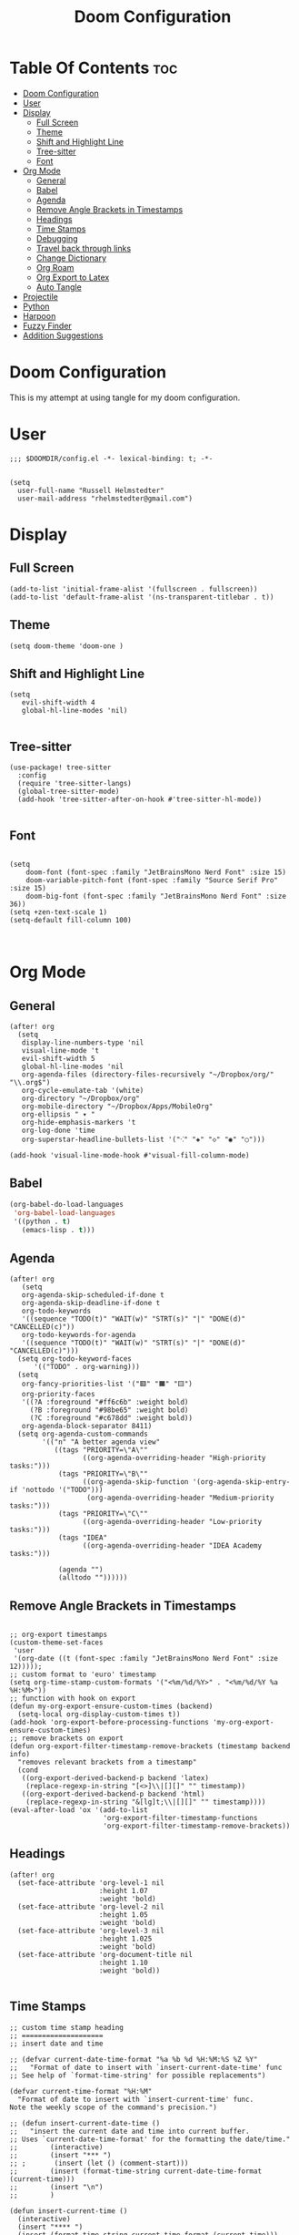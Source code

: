 #+TITLE: Doom Configuration
#+auto_tangle: t
#+PROPERTY: header-args :tangle ./config.el

* Table Of Contents :toc:
- [[#doom-configuration][Doom Configuration]]
- [[#user][User]]
- [[#display][Display]]
  - [[#full-screen][Full Screen]]
  - [[#theme][Theme]]
  - [[#shift-and-highlight-line][Shift and Highlight Line]]
  - [[#tree-sitter][Tree-sitter]]
  - [[#font][Font]]
- [[#org-mode][Org Mode]]
  - [[#general][General]]
  - [[#babel][Babel]]
  - [[#agenda][Agenda]]
  - [[#remove-angle-brackets-in-timestamps][Remove Angle Brackets in Timestamps]]
  - [[#headings][Headings]]
  - [[#time-stamps][Time Stamps]]
  - [[#debugging][Debugging]]
  - [[#travel-back-through-links][Travel back through links]]
  - [[#change-dictionary][Change Dictionary]]
  - [[#org-roam][Org Roam]]
  - [[#org-export-to-latex][Org Export to Latex]]
  - [[#auto-tangle][Auto Tangle]]
- [[#projectile][Projectile]]
- [[#python][Python]]
- [[#harpoon][Harpoon]]
- [[#fuzzy-finder][Fuzzy Finder]]
- [[#addition-suggestions][Addition Suggestions]]

* Doom Configuration
This is my attempt at using tangle for my doom configuration.

* User
#+begin_src elisp
;;; $DOOMDIR/config.el -*- lexical-binding: t; -*-


(setq
  user-full-name "Russell Helmstedter"
  user-mail-address "rhelmstedter@gmail.com")
#+end_src

* Display
** Full Screen
#+begin_src elisp
(add-to-list 'initial-frame-alist '(fullscreen . fullscreen))
(add-to-list 'default-frame-alist '(ns-transparent-titlebar . t))
#+end_src

** Theme
#+begin_src elisp
(setq doom-theme 'doom-one )
#+end_src

** Shift and Highlight Line
#+begin_src elisp
(setq
   evil-shift-width 4
   global-hl-line-modes 'nil)

#+end_src

** Tree-sitter
#+begin_src elisp
(use-package! tree-sitter
  :config
  (require 'tree-sitter-langs)
  (global-tree-sitter-mode)
  (add-hook 'tree-sitter-after-on-hook #'tree-sitter-hl-mode))

#+end_src

** Font
#+begin_src elisp

(setq
    doom-font (font-spec :family "JetBrainsMono Nerd Font" :size 15)
    doom-variable-pitch-font (font-spec :family "Source Serif Pro" :size 15)
    doom-big-font (font-spec :family "JetBrainsMono Nerd Font" :size 36))
(setq +zen-text-scale 1)
(setq-default fill-column 100)


#+end_src

* Org Mode
** General
#+begin_src elisp
(after! org
  (setq
   display-line-numbers-type 'nil
   visual-line-mode 't
   evil-shift-width 5
   global-hl-line-modes 'nil
   org-agenda-files (directory-files-recursively "~/Dropbox/org/" "\\.org$")
   org-cycle-emulate-tab '(white)
   org-directory "~/Dropbox/org"
   org-mobile-directory "~/Dropbox/Apps/MobileOrg"
   org-ellipsis " ▾ "
   org-hide-emphasis-markers 't
   org-log-done 'time
   org-superstar-headline-bullets-list '("⁖" "◈" "◇" "◉" "○")))

(add-hook 'visual-line-mode-hook #'visual-fill-column-mode)
#+end_src
** Babel
#+begin_src emacs-lisp
(org-babel-do-load-languages
 'org-babel-load-languages
 '((python . t)
   (emacs-lisp . t)))
#+end_src

** Agenda
#+begin_src elisp
(after! org
   (setq
   org-agenda-skip-scheduled-if-done t
   org-agenda-skip-deadline-if-done t
   org-todo-keywords
   '((sequence "TODO(t)" "WAIT(w)" "STRT(s)" "|" "DONE(d)" "CANCELLED(c)"))
   org-todo-keywords-for-agenda
   '((sequence "TODO(t)" "WAIT(w)" "STRT(s)" "|" "DONE(d)" "CANCELLED(c)")))
  (setq org-todo-keyword-faces
      '(("TODO" . org-warning)))
  (setq
   org-fancy-priorities-list '("🟥" "🟧" "🟨")
   org-priority-faces
   '((?A :foreground "#ff6c6b" :weight bold)
     (?B :foreground "#98be65" :weight bold)
     (?C :foreground "#c678dd" :weight bold))
   org-agenda-block-separator 8411)
  (setq org-agenda-custom-commands
        '(("n" "A better agenda view"
           ((tags "PRIORITY=\"A\""
                  ((org-agenda-overriding-header "High-priority tasks:")))
            (tags "PRIORITY=\"B\""
                  ((org-agenda-skip-function '(org-agenda-skip-entry-if 'nottodo '("TODO")))
                   (org-agenda-overriding-header "Medium-priority tasks:")))
            (tags "PRIORITY=\"C\""
                  ((org-agenda-overriding-header "Low-priority tasks:")))
            (tags "IDEA"
                  ((org-agenda-overriding-header "IDEA Academy tasks:")))

            (agenda "")
            (alltodo ""))))))
#+end_src

** Remove Angle Brackets in Timestamps
#+begin_src elisp

;; org-export timestamps
(custom-theme-set-faces
 'user
 '(org-date ((t (font-spec :family "JetBrainsMono Nerd Font" :size 12)))));
;; custom format to 'euro' timestamp
(setq org-time-stamp-custom-formats '("<%m/%d/%Y>" . "<%m/%d/%Y %a %H:%M>"))
;; function with hook on export
(defun my-org-export-ensure-custom-times (backend)
  (setq-local org-display-custom-times t))
(add-hook 'org-export-before-processing-functions 'my-org-export-ensure-custom-times)
;; remove brackets on export
(defun org-export-filter-timestamp-remove-brackets (timestamp backend info)
  "removes relevant brackets from a timestamp"
  (cond
   ((org-export-derived-backend-p backend 'latex)
    (replace-regexp-in-string "[<>]\\|[][]" "" timestamp))
   ((org-export-derived-backend-p backend 'html)
    (replace-regexp-in-string "&[lg]t;\\|[][]" "" timestamp))))
(eval-after-load 'ox '(add-to-list
                       'org-export-filter-timestamp-functions
                       'org-export-filter-timestamp-remove-brackets))
#+end_src

** Headings
#+begin_src elisp
(after! org
  (set-face-attribute 'org-level-1 nil
                      :height 1.07
                      :weight 'bold)
  (set-face-attribute 'org-level-2 nil
                      :height 1.05
                      :weight 'bold)
  (set-face-attribute 'org-level-3 nil
                      :height 1.025
                      :weight 'bold)
  (set-face-attribute 'org-document-title nil
                      :height 1.10
                      :weight 'bold))

#+end_src
** Time Stamps
#+begin_src elisp
;; custom time stamp heading
;; ====================
;; insert date and time

;; (defvar current-date-time-format "%a %b %d %H:%M:%S %Z %Y"
;;   "Format of date to insert with `insert-current-date-time' func
;; See help of `format-time-string' for possible replacements")

(defvar current-time-format "%H:%M"
  "Format of date to insert with `insert-current-time' func.
Note the weekly scope of the command's precision.")

;; (defun insert-current-date-time ()
;;   "insert the current date and time into current buffer.
;; Uses `current-date-time-format' for the formatting the date/time."
;;        (interactive)
;;        (insert "*** ")
;; ;       (insert (let () (comment-start)))
;;        (insert (format-time-string current-date-time-format (current-time)))
;;        (insert "\n")
;;        )

(defun insert-current-time ()
  (interactive)
  (insert "**** ")
  (insert (format-time-string current-time-format (current-time)))
  (insert "\n")
  )
;; (global-set-key "\C-c\C-d" 'insert-current-date-time)
(global-set-key (kbd "\C-c t") 'insert-current-time)
#+end_src

** Debugging
#+begin_src elisp
;; (setq org-element--cache-self-verify 'backtrace)
;; (setq org-element--cache-self-verify-frequency 1.0)

#+end_src

#+RESULTS:

** Travel back through links
This keybinding allows me to move back through links in org mode.
#+begin_src elisp

(map! :after org
      :map org-mode-map
      :n "<backspace>" #'org-mark-ring-goto)

#+end_src

** Change Dictionary
#+begin_src elisp
(map! :after org
      :map org-mode-map
      :n "SPC d" #'ispell-change-dictionary)

#+end_src

** Org Roam
#+begin_src elisp

(setq org-roam-directory "~/Dropbox/org/roam")
;; Roam Graph
(use-package! websocket
  :after org-roam)
(use-package! org-roam-ui
  :after org-roam
  :hook (after-init . org-roam-ui-mode)
  :config
  (setq org-roam-ui-sync-theme t
        org-roam-ui-follow t
        org-roam-ui-update-on-save t
        org-roam-ui-open-on-start nil))

;; (org-roam-capture-templates
;;  '(("d" "default" plain
;;     "%?"
;;     :if-new (file+head "%<%Y%m%d%H%M%S>-${slug}.org" "#+title: ${title}\n")
;;     :unnarrowed t)
;;  ("p" "python" plain
;;   "%?\n#+BEGIN_SRC python\n\n\n#+END_SRC"
;;   :if-new (file+head "%<%Y%m%d%H%M%S>-${slug}.org" "#+title: ${title}\n")
;;   :unnarrowed t))))

#+end_src

** Org Export to Latex
#+begin_src elisp
(with-eval-after-load 'ox-latex
  (add-to-list 'org-latex-classes
               '("org-plain-latex"
                 "\\documentclass{article}
           [NO-DEFAULT-PACKAGES]
           [PACKAGES]
           [EXTRA]"
                 ("\\section{%s}" . "\\section*{%s}")
                 ("\\subsection{%s}" . "\\subsection*{%s}")
                 ("\\subsubsection{%s}" . "\\subsubsection*{%s}")
                 ("\\paragraph{%s}" . "\\paragraph*{%s}")
                 ("\\subparagraph{%s}" . "\\subparagraph*{%s}"))))
(setq org-latex-pdf-process
      '("pdflatex -shell-escape -interaction nonstopmode -output-directory %o %f"
        "pdflatex -shell-escape -interaction nonstopmode -output-directory %o %f"))

#+end_src

** Auto Tangle
#+begin_src elisp

(require 'org-auto-tangle)
(add-hook 'org-mode-hook 'org-auto-tangle-mode)

#+end_src

* Projectile
#+begin_src elisp
(setq projectile-project-search-path '("~/code" "~/Dropbox/org/roam"))

#+end_src

* Python
#+begin_src elisp
;; (pyenv-mode)
(use-package! python-pytest)
(use-package! pyimport)

(add-hook 'python-mode-hook
          (lambda ()
            (set (make-local-variable 'compile-command)
                 (format "python %s" (file-name-nondirectory buffer-file-name)))))

;; Use IPython for REPL
;; (setq python-shell-interpreter "jupyter"
;;       python-shell-interpreter-args "console --simple-prompt"
;;       python-shell-prompt-detect-failure-warning nil)
;; (add-to-list 'python-shell-completion-native-disabled-interpreters
;;              "jupyter")

#+end_src

* Harpoon
#+begin_src elisp
;; You can use this hydra menu that have all the commands
(map! :n "C-SPC" 'harpoon-quick-menu-hydra)
(map! :n "C-s" 'harpoon-add-file)

;; And the vanilla commands
(map! :leader "j c" 'harpoon-clear)
(map! :leader "j f" 'harpoon-toggle-file)
(map! :leader "1" 'harpoon-go-to-1)
(map! :leader "2" 'harpoon-go-to-2)
(map! :leader "3" 'harpoon-go-to-3)
(map! :leader "4" 'harpoon-go-to-4)
(map! :leader "5" 'harpoon-go-to-5)
(map! :leader "6" 'harpoon-go-to-6)
(map! :leader "7" 'harpoon-go-to-7)
(map! :leader "8" 'harpoon-go-to-8)
(map! :leader "9" 'harpoon-go-to-9)

#+end_src

* Fuzzy Finder
#+begin_src elisp
(map! :leader "fg" #'deadgrep)
(map! "C-l" #'org-next-link)
(map! "C-k" #'org-previous-link)

#+end_src

* Addition Suggestions
Here are some additional functions/macros that could help you configure Doom:

- =load!= for loading external *.el files relative to this one
- =use-package!= for configuring packages
- =after!= for running code after a package has loaded
- =add-load-path!= for adding directories to the =load-path=, relative to
  this file. Emacs searches the =load-path= when you load packages with
  =require= or =use-package=.
- =map!= for binding new keys

To get information about any of these functions/macros, move the cursor over
the highlighted symbol at press =K= (non-evil users must press =C-c c k=).
This will open documentation for it, including demos of how they are used.

You can also try =gd= (or =C-c c d=) to jump to their definition and see how
they are implemented.
